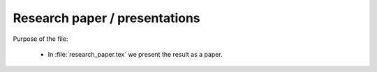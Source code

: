 .. _paper:

******************************
Research paper / presentations
******************************


Purpose of the file:

    * In :file:`research_paper.tex` we present the result as a paper.
